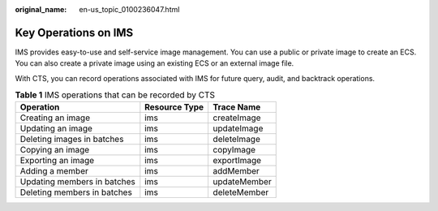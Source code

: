 :original_name: en-us_topic_0100236047.html

.. _en-us_topic_0100236047:

Key Operations on IMS
=====================

IMS provides easy-to-use and self-service image management. You can use a public or private image to create an ECS. You can also create a private image using an existing ECS or an external image file.

With CTS, you can record operations associated with IMS for future query, audit, and backtrack operations.

.. table:: **Table 1** IMS operations that can be recorded by CTS

   =========================== ============= ============
   Operation                   Resource Type Trace Name
   =========================== ============= ============
   Creating an image           ims           createImage
   Updating an image           ims           updateImage
   Deleting images in batches  ims           deleteImage
   Copying an image            ims           copyImage
   Exporting an image          ims           exportImage
   Adding a member             ims           addMember
   Updating members in batches ims           updateMember
   Deleting members in batches ims           deleteMember
   =========================== ============= ============
